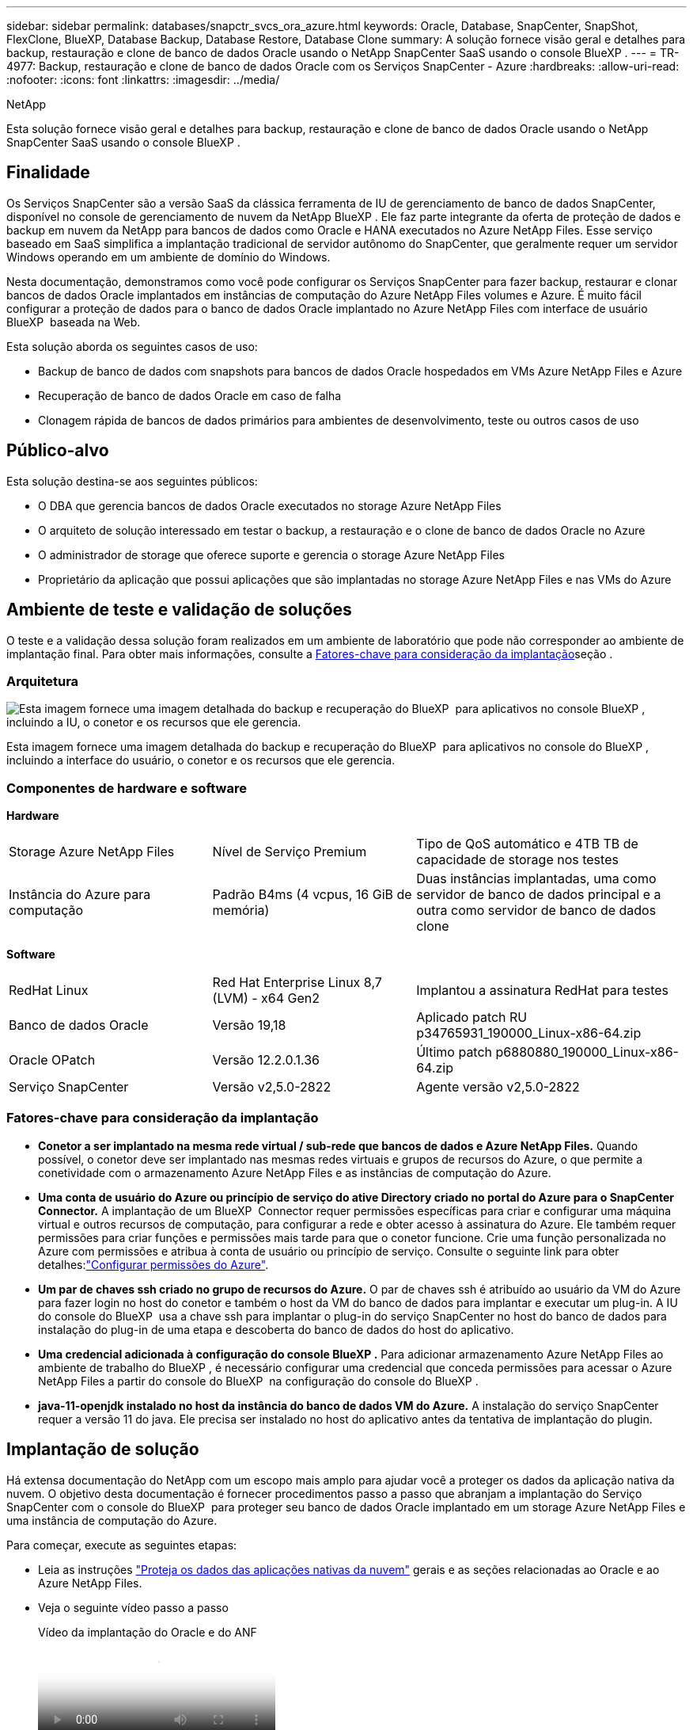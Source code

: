---
sidebar: sidebar 
permalink: databases/snapctr_svcs_ora_azure.html 
keywords: Oracle, Database, SnapCenter, SnapShot, FlexClone, BlueXP, Database Backup, Database Restore, Database Clone 
summary: A solução fornece visão geral e detalhes para backup, restauração e clone de banco de dados Oracle usando o NetApp SnapCenter SaaS usando o console BlueXP . 
---
= TR-4977: Backup, restauração e clone de banco de dados Oracle com os Serviços SnapCenter - Azure
:hardbreaks:
:allow-uri-read: 
:nofooter: 
:icons: font
:linkattrs: 
:imagesdir: ../media/


NetApp

[role="lead"]
Esta solução fornece visão geral e detalhes para backup, restauração e clone de banco de dados Oracle usando o NetApp SnapCenter SaaS usando o console BlueXP .



== Finalidade

Os Serviços SnapCenter são a versão SaaS da clássica ferramenta de IU de gerenciamento de banco de dados SnapCenter, disponível no console de gerenciamento de nuvem da NetApp BlueXP . Ele faz parte integrante da oferta de proteção de dados e backup em nuvem da NetApp para bancos de dados como Oracle e HANA executados no Azure NetApp Files. Esse serviço baseado em SaaS simplifica a implantação tradicional de servidor autônomo do SnapCenter, que geralmente requer um servidor Windows operando em um ambiente de domínio do Windows.

Nesta documentação, demonstramos como você pode configurar os Serviços SnapCenter para fazer backup, restaurar e clonar bancos de dados Oracle implantados em instâncias de computação do Azure NetApp Files volumes e Azure. É muito fácil configurar a proteção de dados para o banco de dados Oracle implantado no Azure NetApp Files com interface de usuário BlueXP  baseada na Web.

Esta solução aborda os seguintes casos de uso:

* Backup de banco de dados com snapshots para bancos de dados Oracle hospedados em VMs Azure NetApp Files e Azure
* Recuperação de banco de dados Oracle em caso de falha
* Clonagem rápida de bancos de dados primários para ambientes de desenvolvimento, teste ou outros casos de uso




== Público-alvo

Esta solução destina-se aos seguintes públicos:

* O DBA que gerencia bancos de dados Oracle executados no storage Azure NetApp Files
* O arquiteto de solução interessado em testar o backup, a restauração e o clone de banco de dados Oracle no Azure
* O administrador de storage que oferece suporte e gerencia o storage Azure NetApp Files
* Proprietário da aplicação que possui aplicações que são implantadas no storage Azure NetApp Files e nas VMs do Azure




== Ambiente de teste e validação de soluções

O teste e a validação dessa solução foram realizados em um ambiente de laboratório que pode não corresponder ao ambiente de implantação final. Para obter mais informações, consulte a <<Fatores-chave para consideração da implantação>>seção .



=== Arquitetura

image:snapctr_svcs_azure_architect.png["Esta imagem fornece uma imagem detalhada do backup e recuperação do BlueXP  para aplicativos no console BlueXP , incluindo a IU, o conetor e os recursos que ele gerencia."]

Esta imagem fornece uma imagem detalhada do backup e recuperação do BlueXP  para aplicativos no console do BlueXP , incluindo a interface do usuário, o conetor e os recursos que ele gerencia.



=== Componentes de hardware e software

*Hardware*

[cols="30%, 30%, 40%"]
|===


| Storage Azure NetApp Files | Nível de Serviço Premium | Tipo de QoS automático e 4TB TB de capacidade de storage nos testes 


| Instância do Azure para computação | Padrão B4ms (4 vcpus, 16 GiB de memória) | Duas instâncias implantadas, uma como servidor de banco de dados principal e a outra como servidor de banco de dados clone 
|===
*Software*

[cols="30%, 30%, 40%"]
|===


| RedHat Linux | Red Hat Enterprise Linux 8,7 (LVM) - x64 Gen2 | Implantou a assinatura RedHat para testes 


| Banco de dados Oracle | Versão 19,18 | Aplicado patch RU p34765931_190000_Linux-x86-64.zip 


| Oracle OPatch | Versão 12.2.0.1.36 | Último patch p6880880_190000_Linux-x86-64.zip 


| Serviço SnapCenter | Versão v2,5.0-2822 | Agente versão v2,5.0-2822 
|===


=== Fatores-chave para consideração da implantação

* *Conetor a ser implantado na mesma rede virtual / sub-rede que bancos de dados e Azure NetApp Files.* Quando possível, o conetor deve ser implantado nas mesmas redes virtuais e grupos de recursos do Azure, o que permite a conetividade com o armazenamento Azure NetApp Files e as instâncias de computação do Azure.
* *Uma conta de usuário do Azure ou princípio de serviço do ative Directory criado no portal do Azure para o SnapCenter Connector.* A implantação de um BlueXP  Connector requer permissões específicas para criar e configurar uma máquina virtual e outros recursos de computação, para configurar a rede e obter acesso à assinatura do Azure. Ele também requer permissões para criar funções e permissões mais tarde para que o conetor funcione. Crie uma função personalizada no Azure com permissões e atribua à conta de usuário ou princípio de serviço. Consulte o seguinte link para obter detalhes:link:https://docs.netapp.com/us-en/bluexp-setup-admin/task-set-up-permissions-azure.html#set-up-permissions-to-create-the-connector-from-bluexp["Configurar permissões do Azure"^].
* *Um par de chaves ssh criado no grupo de recursos do Azure.* O par de chaves ssh é atribuído ao usuário da VM do Azure para fazer login no host do conetor e também o host da VM do banco de dados para implantar e executar um plug-in. A IU do console do BlueXP  usa a chave ssh para implantar o plug-in do serviço SnapCenter no host do banco de dados para instalação do plug-in de uma etapa e descoberta do banco de dados do host do aplicativo.
* *Uma credencial adicionada à configuração do console BlueXP .* Para adicionar armazenamento Azure NetApp Files ao ambiente de trabalho do BlueXP , é necessário configurar uma credencial que conceda permissões para acessar o Azure NetApp Files a partir do console do BlueXP  na configuração do console do BlueXP .
* *java-11-openjdk instalado no host da instância do banco de dados VM do Azure.* A instalação do serviço SnapCenter requer a versão 11 do java. Ele precisa ser instalado no host do aplicativo antes da tentativa de implantação do plugin.




== Implantação de solução

Há extensa documentação do NetApp com um escopo mais amplo para ajudar você a proteger os dados da aplicação nativa da nuvem. O objetivo desta documentação é fornecer procedimentos passo a passo que abranjam a implantação do Serviço SnapCenter com o console do BlueXP  para proteger seu banco de dados Oracle implantado em um storage Azure NetApp Files e uma instância de computação do Azure.

Para começar, execute as seguintes etapas:

* Leia as instruções link:https://docs.netapp.com/us-en/bluexp-backup-recovery/["Proteja os dados das aplicações nativas da nuvem"^] gerais e as seções relacionadas ao Oracle e ao Azure NetApp Files.
* Veja o seguinte vídeo passo a passo
+
.Vídeo da implantação do Oracle e do ANF
video::48adf2d8-3f5e-4ab3-b25c-b04a014635ac[panopto]




=== Pré-requisitos para a implantação do serviço SnapCenter

[%collapsible%open]
====
A implantação requer os seguintes pré-requisitos.

. Um servidor de banco de dados Oracle primário em uma instância de VM do Azure com um banco de dados Oracle totalmente implantado e em execução.
. Um pool de capacidade de serviço de storage do Azure NetApp Files implantado no Azure que tem capacidade para atender às necessidades de storage de banco de dados listadas na seção componente de hardware.
. Um servidor de banco de dados secundário em uma instância de VM do Azure que pode ser usado para testar a clonagem de um banco de dados Oracle para um host alternativo com o objetivo de dar suporte a uma carga de trabalho de desenvolvimento/teste ou a qualquer caso de uso que exija um conjunto de dados completo de banco de dados Oracle de produção.
. Para obter informações adicionais sobre a implantação do banco de dados Oracle na instância de computação do Azure NetApp Files e Azure, link:azure_ora_nfile_usecase.html["Implantação e proteção de bancos de dados Oracle no Azure NetApp Files"^]consulte .


====


=== Preparação de integração para BlueXP 

[%collapsible%open]
====
. Use o link link:https://console.bluexp.netapp.com/["NetApp BlueXP"] para se inscrever no acesso ao console do BlueXP .
. Crie uma conta de usuário do Azure ou um princípio de serviço do ative Directory e conceda permissões com função no portal do Azure para implantação do Azure Connector.
. Para configurar o BlueXP  para gerenciar recursos do Azure, adicione uma credencial do BlueXP  com detalhes de um diretor de serviço do ative Directory que o BlueXP  pode usar para autenticar com o Azure ative Directory (ID do cliente do aplicativo), um segredo de cliente para o aplicativo principal de serviço (segredo do cliente) e o ID do ative Directory para sua organização (ID do locatário).
. Você também precisa da rede virtual do Azure, do grupo de recursos, do grupo de segurança, de uma chave SSH para acesso à VM, etc., pronta para provisionamento de conetores e instalação de plug-in de banco de dados.


====


=== Implante um conetor para serviços SnapCenter

[%collapsible%open]
====
. Faça login no console do BlueXP .
+
image:snapctr_svcs_connector_02-canvas.png["Captura de tela mostrando esta etapa na GUI."]

. Clique na seta suspensa *Connector* e *Add Connector* para iniciar o fluxo de trabalho de provisionamento do conetor.
+
image:snapctr_svcs_connector_03-addc.png["Captura de tela mostrando esta etapa na GUI."]

. Escolha seu provedor de nuvem (neste caso, *Microsoft Azure*).
+
image:snapctr_svcs_connector_04-azure.png["Captura de tela mostrando esta etapa na GUI."]

. Ignore as etapas *permissão*, *Autenticação* e *rede* se você já as tiver configuradas na sua conta do Azure. Caso contrário, você deve configurá-los antes de prosseguir. A partir daqui, você também pode recuperar as permissões para a política do Azure referenciada na seção anterior "<<Preparação de integração para BlueXP >>."
+
image:snapctr_svcs_connector_05-azure.png["Captura de tela mostrando esta etapa na GUI."]

. Clique em *Skip to Deployment* para configurar o seu conetor *Autenticação de Máquina Virtual*. Adicione o par de chaves SSH que você criou no grupo de recursos do Azure durante a integração ao BlueXP  preparação para autenticação do Connector os.
+
image:snapctr_svcs_connector_06-azure.png["Captura de tela mostrando esta etapa na GUI."]

. Forneça um nome para a instância do Connector, selecione *criar* e aceitar *Nome da função* padrão em *Detalhes* e escolha a assinatura para a conta do Azure.
+
image:snapctr_svcs_connector_07-azure.png["Captura de tela mostrando esta etapa na GUI."]

. Configure a rede com o *VNet*, *Subnet* adequado e desative *Public IP*, mas certifique-se de que o conetor tenha acesso à Internet em seu ambiente Azure.
+
image:snapctr_svcs_connector_08-azure.png["Captura de tela mostrando esta etapa na GUI."]

. Configure o *Security Group* para o conetor que permite acesso HTTP, HTTPS e SSH.
+
image:snapctr_svcs_connector_09-azure.png["Captura de tela mostrando esta etapa na GUI."]

. Revise a página de resumo e clique em *Add* para iniciar a criação do conetor. Geralmente, leva cerca de 10 minutos para concluir a implantação. Uma vez concluída, a VM da instância do conetor aparece no portal do Azure.
+
image:snapctr_svcs_connector_10-azure.png["Captura de tela mostrando esta etapa na GUI."]

. Depois que o conetor é implantado, o conetor recém-criado aparece sob *Connector* drop-down.
+
image:snapctr_svcs_connector_11-azure.png["Captura de tela mostrando esta etapa na GUI."]



====


=== Defina uma credencial no BlueXP  para acesso aos recursos do Azure

[%collapsible%open]
====
. Clique no ícone de configuração no canto superior direito do console BlueXP  para abrir a página *credenciais da conta*, clique em *Adicionar credenciais* para iniciar o fluxo de trabalho de configuração de credenciais.
+
image:snapctr_svcs_credential_01-azure.png["Captura de tela mostrando esta etapa na GUI."]

. Escolha o local da credencial como - *Microsoft Azure - BlueXP *.
+
image:snapctr_svcs_credential_02-azure.png["Captura de tela mostrando esta etapa na GUI."]

. Defina as credenciais do Azure com *segredo do Cliente*, *ID do Cliente* e *ID do Locatário* adequados, que devem ter sido coletados durante o processo de integração anterior do BlueXP .
+
image:snapctr_svcs_credential_03-azure.png["Captura de tela mostrando esta etapa na GUI."]

. Revisão e *Adicionar*. image:snapctr_svcs_credential_04-azure.png["Captura de tela mostrando esta etapa na GUI."]
. Você também pode precisar associar uma *assinatura do Marketplace* com a credencial. image:snapctr_svcs_credential_05-azure.png["Captura de tela mostrando esta etapa na GUI."]


====


=== Configuração dos serviços SnapCenter

[%collapsible%open]
====
Com a credencial do Azure configurada, os serviços do SnapCenter agora podem ser configurados com os seguintes procedimentos:

. Voltar à página do Canvas, em *meu ambiente de trabalho* clique em *Adicionar ambiente de trabalho* para descobrir o Azure NetApp Files implantado no Azure.
+
image:snapctr_svcs_connector_11-azure.png["Captura de tela mostrando esta etapa na GUI."]

. Escolha *Microsoft Azure* como local e clique em *Discover*.
+
image:snapctr_svcs_setup_02-azure.png["Captura de tela mostrando esta etapa na GUI."]

. Nomeie *ambiente de trabalho* e escolha *Nome da credencial* criado na seção anterior e clique em *continuar*.
+
image:snapctr_svcs_setup_03-azure.png["Captura de tela mostrando esta etapa na GUI."]

. O console BlueXP  retorna a *Meus ambientes de trabalho* e o Azure NetApp Files descoberto do Azure agora aparece em *Canvas*.
+
image:snapctr_svcs_setup_04-azure.png["Captura de tela mostrando esta etapa na GUI."]

. Clique no ícone *Azure NetApp Files* e, em seguida, em *entrar em ambiente de trabalho* para visualizar volumes de banco de dados Oracle implantados no armazenamento Azure NetApp Files.
+
image:snapctr_svcs_setup_05-azure.png["Captura de tela mostrando esta etapa na GUI."]

. Na barra lateral esquerda do console, passe o Mouse sobre o ícone de proteção e clique em *proteção* > *aplicativos* para abrir a página de inicialização dos aplicativos. Clique em *Discover Applications*.
+
image:snapctr_svcs_setup_09-azure.png["Captura de tela mostrando esta etapa na GUI."]

. Selecione *Cloud Native* como o tipo de origem do aplicativo.
+
image:snapctr_svcs_setup_10-azure.png["Captura de tela mostrando esta etapa na GUI."]

. Escolha *Oracle* para o tipo de aplicativo, clique em *Next* para abrir a página de detalhes do host.
+
image:snapctr_svcs_setup_13-azure.png["Captura de tela mostrando esta etapa na GUI."]

. Selecione *usando SSH* e forneça os detalhes da VM do Oracle Azure, como *endereço IP*, *conetor*, gerenciamento de VM do Azure *Nome de usuário*, como azureuser. Clique em *Add SSH Private Key* para colar no par de chaves SSH que você usou para implantar a VM do Oracle Azure. Você também será solicitado a confirmar a impressão digital.
+
image:snapctr_svcs_setup_15-azure.png["Captura de tela mostrando esta etapa na GUI."] image:snapctr_svcs_setup_16-azure.png["Captura de tela mostrando esta etapa na GUI."]

. Vá para a próxima página *Configuração* para configurar o acesso sudoer na VM do Oracle Azure.
+
image:snapctr_svcs_setup_17-azure.png["Captura de tela mostrando esta etapa na GUI."]

. Revise e clique em *Discover Applications* para instalar um plugin na VM do Oracle Azure e descobrir o banco de dados Oracle na VM em uma etapa.
+
image:snapctr_svcs_setup_18-azure.png["Captura de tela mostrando esta etapa na GUI."]

. Os bancos de dados Oracle descobertos no Azure VM são adicionados a *aplicativos* e a página *aplicativos* lista o número de hosts e bancos de dados Oracle dentro do ambiente. O banco de dados *Status de proteção* aparece inicialmente como *desprotegido*.
+
image:snapctr_svcs_setup_19-azure.png["Captura de tela mostrando esta etapa na GUI."]



Isso conclui a configuração inicial dos serviços SnapCenter para Oracle. As próximas três seções deste documento descrevem operações de backup, restauração e clone de banco de dados Oracle.

====


=== Backup de banco de dados Oracle

[%collapsible%open]
====
. Nosso banco de dados Oracle de teste no Azure VM é configurado com três volumes com um armazenamento total agregado de cerca de 1,6 TIB. Isso dá contexto sobre o tempo para o backup, restauração e clone de um banco de dados desse tamanho.


....
[oracle@acao-ora01 ~]$ df -h
Filesystem                 Size  Used Avail Use% Mounted on
devtmpfs                   7.9G     0  7.9G   0% /dev
tmpfs                      7.9G     0  7.9G   0% /dev/shm
tmpfs                      7.9G   17M  7.9G   1% /run
tmpfs                      7.9G     0  7.9G   0% /sys/fs/cgroup
/dev/mapper/rootvg-rootlv   40G   23G   15G  62% /
/dev/mapper/rootvg-usrlv   9.8G  1.6G  7.7G  18% /usr
/dev/sda2                  496M  115M  381M  24% /boot
/dev/mapper/rootvg-varlv   7.9G  787M  6.7G  11% /var
/dev/mapper/rootvg-homelv  976M  323M  586M  36% /home
/dev/mapper/rootvg-optlv   2.0G  9.6M  1.8G   1% /opt
/dev/mapper/rootvg-tmplv   2.0G   22M  1.8G   2% /tmp
/dev/sda1                  500M  6.8M  493M   2% /boot/efi
172.30.136.68:/ora01-u01   100G   23G   78G  23% /u01
172.30.136.68:/ora01-u03   500G  117G  384G  24% /u03
172.30.136.68:/ora01-u02  1000G  804G  197G  81% /u02
tmpfs                      1.6G     0  1.6G   0% /run/user/1000
[oracle@acao-ora01 ~]$
....
. Para proteger o banco de dados, clique nos três pontos ao lado do banco de dados *Status de proteção* e clique em *Assign Policy* para exibir as políticas de proteção de banco de dados padrão pré-carregadas ou definidas pelo usuário que podem ser aplicadas aos bancos de dados Oracle. Em *Configurações* - *políticas*, você tem a opção de criar sua própria política com uma frequência de backup personalizada e uma janela de retenção de dados de backup.
+
image:snapctr_svcs_bkup_01-azure.png["Captura de tela mostrando esta etapa na GUI."]

. Quando você estiver satisfeito com a configuração da política, você pode então *atribuir* sua política de escolha para proteger o banco de dados.
+
image:snapctr_svcs_bkup_02-azure.png["Captura de tela mostrando esta etapa na GUI."]

. Depois que a política é aplicada, o status de proteção da base de dados mudou para *Protected* com uma marca de seleção verde. O BlueXP  executa o backup instantâneo de acordo com a programação definida. Além disso, o *Backup SOB demanda* está disponível no menu suspenso de três pontos, conforme mostrado abaixo.
+
image:snapctr_svcs_bkup_03-azure.png["Captura de tela mostrando esta etapa na GUI."]

. A partir do separador *monitorização de trabalhos*, os detalhes da tarefa de cópia de segurança podem ser visualizados. Nossos resultados de teste mostraram que levou cerca de 4 minutos para fazer backup de um banco de dados Oracle cerca de 1,6 TIB.
+
image:snapctr_svcs_bkup_04-azure.png["Captura de tela mostrando esta etapa na GUI."]

. No menu suspenso de três pontos *Exibir detalhes*, você pode exibir os conjuntos de backup criados a partir do backup instantâneo.
+
image:snapctr_svcs_bkup_05-azure.png["Captura de tela mostrando esta etapa na GUI."]

. Os detalhes do backup do banco de dados incluem *Nome do backup*, *tipo de backup*, *SCN*, *Catálogo RMAN* e *tempo de backup*. Um conjunto de backup contém snapshots consistentes com aplicativos para volume de dados e volume de log, respetivamente. Um instantâneo do volume de log ocorre logo após um snapshot do volume de dados do banco de dados. Você pode aplicar um filtro se estiver procurando por um backup específico na lista de backup.
+
image:snapctr_svcs_bkup_06-azure.png["Captura de tela mostrando esta etapa na GUI."]



====


=== Restauração e recuperação de banco de dados Oracle

[%collapsible%open]
====
. Para uma restauração de banco de dados, clique no menu suspenso de três pontos para que o banco de dados específico seja restaurado em *aplicativos* e clique em *Restaurar* para iniciar o fluxo de trabalho de recuperação e restauração de banco de dados.
+
image:snapctr_svcs_restore_01-azure.png["Captura de tela mostrando esta etapa na GUI."]

. Escolha o seu *ponto de restauração* por carimbo de data/hora. Cada carimbo de hora na lista representa um conjunto de cópias de segurança da base de dados disponível.
+
image:snapctr_svcs_restore_02-azure.png["Captura de tela mostrando esta etapa na GUI."]

. Escolha seu *Restaurar local* para *local original* para um banco de dados Oracle no local de restauração e recuperação.
+
image:snapctr_svcs_restore_03-azure.png["Captura de tela mostrando esta etapa na GUI."]

. Defina o *Restore Scope* e o *Recovery Scope*. Todos os registos significam uma recuperação completa atualizada, incluindo registos atuais.
+
image:snapctr_svcs_restore_04-azure.png["Captura de tela mostrando esta etapa na GUI."]

. Revise e *Restaurar* para iniciar a restauração e recuperação de banco de dados.
+
image:snapctr_svcs_restore_05-azure.png["Captura de tela mostrando esta etapa na GUI."]

. Na guia *Monitoramento de tarefas*, observamos que levou 2 minutos para executar uma restauração e recuperação completa do banco de dados atualizados.
+
image:snapctr_svcs_restore_06-azure.png["Captura de tela mostrando esta etapa na GUI."]



====


=== Clone de banco de dados Oracle

[%collapsible%open]
====
Os procedimentos de clone de banco de dados são semelhantes à restauração, mas a uma VM Azure alternativa com pilha de software Oracle idêntica pré-instalada e configurada.


NOTE: Certifique-se de que o storage de arquivos do Azure NetApp tenha capacidade suficiente para que um banco de dados clonado do mesmo tamanho que o banco de dados principal seja clonado. A VM alternativa do Azure foi adicionada a *aplicativos*.

. Clique no menu suspenso de três pontos para que o banco de dados específico seja clonado em *aplicativos* e, em seguida, clique em *Restaurar* para iniciar o fluxo de trabalho clone.
+
image:snapctr_svcs_restore_01-azure.png["Figura que mostra a caixa de diálogo de entrada/saída ou que representa o conteúdo escrito"]

. Selecione o *ponto de restauração* e marque o *Restaurar para local alternativo*.
+
image:snapctr_svcs_clone_01-azure.png["Figura que mostra a caixa de diálogo de entrada/saída ou que representa o conteúdo escrito"]

. Na próxima página *Configuração*, defina alternativo *Host*, novo banco de dados *SID* e *Oracle Home* como configurado na VM alternativa do Azure.
+
image:snapctr_svcs_clone_02-azure.png["Figura que mostra a caixa de diálogo de entrada/saída ou que representa o conteúdo escrito"]

. A página Review *General* mostra os detalhes do banco de dados clonado, como SID, host alternativo, locais de arquivos de dados, escopo de recuperação, etc.
+
image:snapctr_svcs_clone_03-azure.png["Figura que mostra a caixa de diálogo de entrada/saída ou que representa o conteúdo escrito"]

. A página Review *Database Parameters* mostra os detalhes da configuração do banco de dados clonado, bem como algumas configurações de parâmetros do banco de dados.
+
image:snapctr_svcs_clone_04-azure.png["Figura que mostra a caixa de diálogo de entrada/saída ou que representa o conteúdo escrito"]

. Monitoramos o status da tarefa de clonagem a partir da guia *Monitoramento de trabalho*, observamos que levou 8 minutos para clonar um banco de dados Oracle TIB 1,6.
+
image:snapctr_svcs_clone_05-azure.png["Figura que mostra a caixa de diálogo de entrada/saída ou que representa o conteúdo escrito"]

. Valide o banco de dados clonado na página BlueXP  *Applications* que mostrou que o banco de dados clonado foi imediatamente registrado no BlueXP .
+
image:snapctr_svcs_clone_06-azure.png["Figura que mostra a caixa de diálogo de entrada/saída ou que representa o conteúdo escrito"]

. Valide o banco de dados clonado na VM do Oracle Azure que mostrou que o banco de dados clonado estava sendo executado conforme esperado.
+
image:snapctr_svcs_clone_07-azure.png["Figura que mostra a caixa de diálogo de entrada/saída ou que representa o conteúdo escrito"]



Isso conclui a demonstração de um backup, restauração e clone de banco de dados Oracle no Azure com o console NetApp BlueXP  usando o Serviço SnapCenter.

====


== Informações adicionais

Para saber mais sobre as informações descritas neste documento, consulte os seguintes documentos e/ou sites:

* Configurar e administrar o BlueXP 
+
link:https://docs.netapp.com/us-en/cloud-manager-setup-admin/index.html["https://docs.netapp.com/us-en/cloud-manager-setup-admin/index.html"^]

* Documentação de backup e recuperação do BlueXP
+
link:https://docs.netapp.com/us-en/cloud-manager-backup-restore/index.html["https://docs.netapp.com/us-en/cloud-manager-backup-restore/index.html"^]

* Azure NetApp Files
+
link:https://azure.microsoft.com/en-us/products/netapp["https://azure.microsoft.com/en-us/products/netapp"^]

* Comece a usar o Azure
+
link:https://azure.microsoft.com/en-us/get-started/["https://azure.microsoft.com/en-us/get-started/"^]



